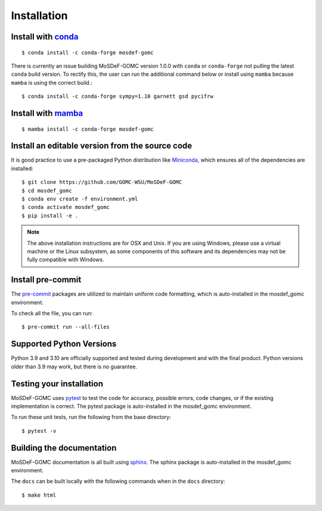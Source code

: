 ============
Installation
============
.. image:: https://img.shields.io/badge/license-MIT-blue.svg
    :target: http://opensource.org/licenses/MIT

Install with `conda <https://repo.anaconda.com/miniconda/>`_
------------------------------------------------------------
::

    $ conda install -c conda-forge mosdef-gomc

There is currently an issue building MoSDeF-GOMC version 1.0.0 with ``conda`` or ``conda-forge`` not pulling the latest ``conda`` build version. To rectify this, the user can run the additional command below or install using ``mamba`` because ``mamba`` is using the correct build.::

    $ conda install -c conda-forge sympy=1.10 garnett gsd pycifrw

Install with `mamba <https://github.com/mamba-org/mamba>`_
----------------------------------------------------------
::

    $ mamba install -c conda-forge mosdef-gomc

Install an editable version from the source code
------------------------------------------------

It is good practice to use a pre-packaged Python distribution like
`Miniconda <https://docs.conda.io/en/latest/miniconda.html>`_,
which ensures all of the dependencies are installed::

    $ git clone https://github.com/GOMC-WSU/MoSDeF-GOMC
    $ cd mosdef_gomc
    $ conda env create -f environment.yml
    $ conda activate mosdef_gomc
    $ pip install -e .

.. note::
    The above installation instructions are for OSX and Unix.  If you are using Windows, please use a virtual machine or the Linux subsystem, as some components of this software and its dependencies may not be fully compatible with Windows.


Install pre-commit
------------------

The `pre-commit <https://pre-commit.com/>`_ packages are utilized to maintain uniform code formatting, which is auto-installed in the mosdef_gomc environment.

To check all the file, you can run::

     $ pre-commit run --all-files


Supported Python Versions
-------------------------

Python 3.9 and 3.10 are officially supported and tested during development and with the final product.
Python versions older than 3.9 may work, but there is no guarantee.

Testing your installation
-------------------------

MoSDeF-GOMC uses `pytest <https://docs.pytest.org/en/stable/>`_ to test the code for accuracy, possible errors, code changes, or if the existing implementation is correct.
The pytest package is auto-installed in the mosdef_gomc environment.

To run these unit tests, run the following from the base directory::

    $ pytest -v

Building the documentation
--------------------------

MoSDeF-GOMC documentation is all built using `sphinx <https://www.sphinx-doc.org/en/master/index.html>`_.
The sphinx package is auto-installed in the mosdef_gomc environment.

The ``docs`` can be built locally with the following commands when in the ``docs`` directory::

    $ make html
